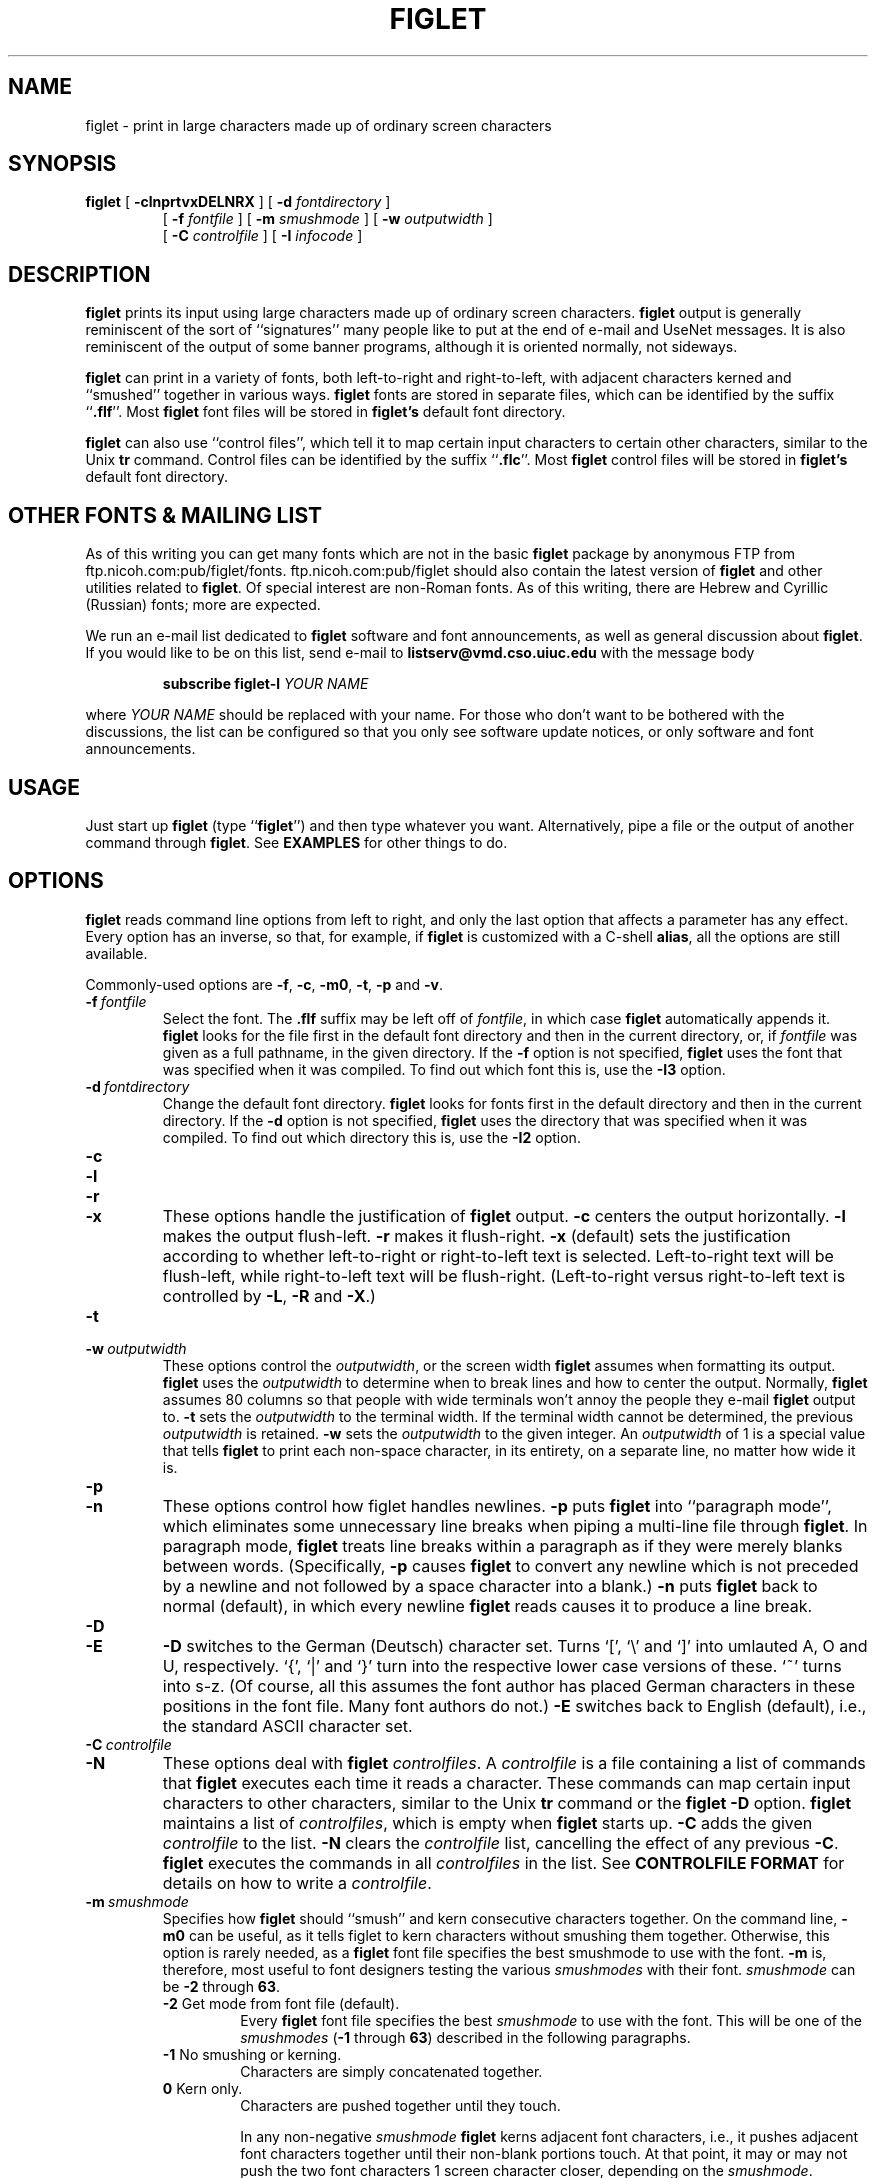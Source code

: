 .\"  figlet
.\"  Copyright (C) 1991, 1993, 1994 Glenn Chappell and Ian Chai
.\"  Internet: <ggc@uiuc.edu> and <chai@uiuc.edu>
.\"  figlet, along with the various figlet fonts and documentation, may
.\"  be freely copied and distributed.
.\"  If you use figlet, please send an e-mail message to <figlet@uiuc.edu>.
.\"
.TH FIGLET 6 "28 Apr 1995" "v2.1"

.SH NAME
figlet \- print in large characters made up of ordinary screen characters

.SH SYNOPSIS
.B figlet
[
.B \-clnprtvxDELNRX
]
[
.B \-d
.I fontdirectory
]
.PD 0
.IP
.PD
[
.B \-f
.I fontfile
]
[
.B \-m
.I smushmode
]
[
.B \-w
.IR outputwidth
]
.PD 0
.IP
.PD
[
.B \-C
.I controlfile
]
[
.B \-I
.I infocode
]

.SH DESCRIPTION
.B figlet
prints its input using large characters made up of ordinary
screen characters.
.B figlet
output is generally reminiscent of the
sort of ``signatures'' many people like to put at the end of e-mail
and UseNet messages.  It is also reminiscent of the output of some banner
programs, although it is oriented normally, not sideways.

.B figlet
can print in a variety of fonts, both left-to-right and right-to-left,
with adjacent characters kerned and ``smushed'' together in various ways.
.B figlet
fonts are stored in
separate files, which can be identified by the suffix
.RB `` .flf ''.
Most
.B figlet
font files will be stored in
.B figlet's
default font directory.

.B figlet
can also use ``control files'', which tell it to map certain input
characters to certain other characters, similar to the Unix
.B tr
command.  Control files can be identified by the suffix
.RB `` .flc ''.
Most
.B figlet
control files will be stored in
.B figlet's
default font directory.

.SH OTHER FONTS & MAILING LIST
As of this writing
you can get many fonts which are not in the basic
.B figlet
package by
anonymous FTP from ftp.nicoh.com:pub/figlet/fonts.  ftp.nicoh.com:pub/figlet
should also contain the latest version of
.B figlet
and other utilities related to
.BR figlet .
Of special interest are non-Roman fonts.  As of this
writing, there are Hebrew and Cyrillic (Russian) fonts;
more are expected.

We run an e-mail list dedicated to
.B figlet
software and font announcements, as well as general discussion about
.BR figlet .
If you would like to be on this list, send e-mail to
.B listserv@vmd.cso.uiuc.edu
with the message body
.RS
.nf

.fi
.B subscribe figlet-l
.I YOUR NAME
.nf

.fi
.RE
where
.I YOUR NAME
should be replaced with your name.  For those who don't want to be
bothered with the discussions, the list can be configured so that you
only see software update notices, or only software and font
announcements.

.SH USAGE
Just start up
.B figlet
(type
.RB `` figlet '')
and then type whatever you want.
Alternatively, pipe a file or the output of another command through
.BR figlet .
See
.B EXAMPLES
for other things to do.

.SH OPTIONS
.B figlet
reads command line options from left to right, and only the last
option that affects a parameter has any effect.  Every option
has an inverse, so that, for example, if
.B figlet
is customized with a C-shell
.BR alias ,
all the options are still available.

Commonly-used options are
.BR \-f ,
.BR \-c ,
.BR \-m0 ,
.BR \-t ,
.B \-p
and
.BR \-v .

.TP
.BI \-f \ fontfile
Select the font.  The
.B .flf
suffix may be left off of
.IR fontfile ,
in which case
.B figlet
automatically appends it.
.B figlet
looks for the file first in the default font directory and then
in the current directory, or, if
.I fontfile
was given as a full pathname, in the given directory.
If the
.B \-f
option is not specified,
.B figlet
uses the font that was specified
when it was compiled.  To find out which font this is, use the
.B \-I3
option.

.TP
.BI \-d \ fontdirectory
Change the default font directory.
.B figlet
looks for fonts first in the
default directory and then in the current directory.
If the
.B \-d
option is not specified,
.B figlet
uses the directory that was specified
when it was compiled.  To find out which directory this is, use the
.B \-I2
option.

.TP
.B \-c
.PD 0
.TP
.B \-l
.PD 0
.TP
.B \-r
.PD 0
.TP
.B \-x
.PD
These options handle the justification of
.B figlet
output.
.B \-c
centers the output horizontally.
.B \-l
makes the output flush-left.
.B \-r
makes it flush-right.
.B \-x
(default) sets the justification according to whether left-to-right or
right-to-left text is selected.  Left-to-right text will be flush-left,
while right-to-left text will be flush-right.  (Left-to-right versus
right-to-left text is controlled by
.BR \-L ,
.B \-R
and
.BR \-X .)

.TP
.B \-t
.PD 0
.TP
.BI \-w \ outputwidth
.PD
These options control the
.IR outputwidth ,
or the screen width
.B figlet
assumes when formatting its output.
.B figlet
uses the
.I outputwidth
to determine when to break lines and how to center
the output.  Normally,
.B figlet
assumes 80 columns so that people with wide terminals
won't annoy the people they e-mail
.B figlet
output to.
.B \-t
sets the
.I outputwidth
to the terminal width.  If the terminal width cannot be determined,
the previous
.I outputwidth
is retained.
.B \-w
sets the
.I outputwidth
to the given integer.  An
.I outputwidth
of 1 is a special value that tells
.B figlet
to print each non-space character, in its entirety, on a separate line,
no matter how wide it is.

.TP
.B \-p
.PD 0
.TP
.B \-n
.PD
These options control how figlet handles newlines.
.B \-p
puts
.B figlet
into ``paragraph mode'', which eliminates some unnecessary line
breaks when piping a multi-line file through
.BR figlet .
In paragraph mode,
.B figlet
treats line breaks within a paragraph as if they were merely blanks
between words.  (Specifically,
.B \-p
causes
.B figlet
to convert any newline which is not preceded by a newline and not
followed by a space character into a blank.)
.B \-n
puts
.B figlet
back to normal (default), in which every newline
.B figlet
reads causes it to produce a line break.

.TP
.B \-D
.PD 0
.TP
.B \-E
.PD
.B \-D
switches to the German (Deutsch) character set.  Turns `[', `\e'
and `]' into umlauted A, O and U, respectively.  `{', `|' and `}' turn
into the respective lower case versions of these.  `~' turns into s-z.
(Of course, all this assumes the font author has placed German
characters in these positions in the font file.  Many font authors do
not.)
.B \-E
switches back to English (default), i.e., the standard ASCII character
set.

.TP
.BI \-C \ controlfile
.PD 0
.TP
.B \-N
.PD
These options deal with
.B figlet
.IR controlfiles .
A 
.I controlfile
is a file containing a list of commands that
.B figlet
executes each time it reads a character.  These commands can map certain
input characters to other characters, similar to the Unix
.B tr
command or the
.B figlet
.B \-D
option.
.B figlet
maintains a list of
.IR controlfiles ,
which is empty when
.B figlet
starts up.
.B \-C
adds the given
.I controlfile
to the list.
.B \-N
clears the
.I controlfile
list, cancelling the effect of any previous
.BR \-C .
.B figlet
executes the commands in all
.I controlfiles
in the list.  See
.B CONTROLFILE FORMAT
for details on how to write a
.IR controlfile .

.TP
.BI \-m \ smushmode
Specifies how
.B figlet
should ``smush'' and kern consecutive characters together.
On the command line,
.B \-m0
can be useful, as it tells figlet to kern characters without smushing
them together.
Otherwise, this option is rarely needed, as a
.B figlet
font file specifies the best smushmode to use with the font.
.B \-m
is, therefore, most useful to font designers testing the various
.I smushmodes
with their font.
.I smushmode
can be
.B -2
through
.BR 63 .
.RS
.TP
.BR -2 " Get mode from font file (default)."
Every
.B figlet
font file specifies the best
.I smushmode
to use with the font.  This will be one of the
.I smushmodes
.RB ( -1
through
.BR 63 )
described in the following paragraphs.
.TP
.BR -1 " No smushing or kerning."
Characters are simply concatenated together.
.TP
.BR 0 " Kern only."
Characters are pushed together until they touch.

In any non-negative
.I smushmode
.B figlet
kerns adjacent font characters, i.e.,
it pushes adjacent font characters together until their non-blank portions
touch.  At that point, it may or may not push the two font characters 1
screen character closer, depending on the
.IR smushmode .
Pushing font characters one step closer requires ``smushing'' two
non-blank screen characters into a single screen character.
.B figlet
has 6 ways of doing this, represented by 1, 2, 4, 8, 16 and 32.  The
various non-negative
.I smushmodes
.RB ( 0 - 63 )
are obtained by adding up the numbers corresponding to the sort of
smushing
.B figlet
should do.  In particular
.I smushmode
.B 0
kerns characters without smushing them into each other.
.TP
.BR 1 " Smush equal characters."
Two screen characters are smushed into a single character if they are the
same.  The resulting character is the same as both of the original characters.
This mode does not smush the character known as a
.IR hardblank ,
which is a character that prints as a blank, but is not smushed (except
in mode 32).  See
.B FONT FILE FORMAT
for more information on
.IR hardblanks .
.TP
.BR 2 " Smush underscores."
An underscore will be
smushed into (and replaced by) any of ``|/\e[]{}()<>''.
.TP
.BR 4 " Hierarchy smushing."
Smushes certain characters together according to a hierarchy
containing 6 classes: ``|'', ``/\e'', ``[]'', ``{}'', ``()'', ``<>''.
A member of any class can be smushed into and replaced by a member of
any later class.
.TP
.BR 8 " Opposite pair smushing, type I."
Smushes opposing brackets (``[]''), braces (``{}'') and parentheses
(``()'') together, replacing them with a vertical bar (`|').
.TP
.BR 16 " Opposite pair smushing, type II."
Smushes opposing slashes (``/\e'') and greater-than/less-than (``><'')
together, replacing them with an upper-case `X'.  ``><'' are only
smushed together when they are in that order, i.e., ``<>'' will not be
smushed.
.TP
.BR 32 " Hardblank smushing."
Smushes two
.I hardblanks
together, replacing them with a single
.IR hardblank .
See
.B FONT FILE FORMAT
for more information on
.IR hardblanks .
.RE

.TP
.B \-v
.PD 0
.TP
.BI \-I \ infocode
.PD
These options print various information about
.BR figlet ,
then exit.  If several of these options are given on the command line, only
the last is executed, and only after
all other command-line options have been dealt with.

.B \-v
prints version and copyright information, as well as a ``Usage: ...''
line.
.B \-I
prints the information corresponding to the given
.I infocode
in a consistent, reliable (i.e., guaranteed to be the same in
future releases) format.
.B \-I
is primarily intended to be used by programs that use
.BR figlet .
.I infocode
can be any of the following.
.RS
.TP
.BR -1 " Normal operation (default)."
This
.I infocode
indicates that
.B figlet
should operate normally, not giving any informational printout,
printing its input in the selected font.
.TP
.BR 0 " Version and copyright."
This is identical to
.BR \-v .
.TP
.BR 1 " Version (integer)."
This will print the version of your copy of
.B figlet
as a decimal integer.  The main version number is multiplied by 10000,
the sub-version number is multiplied by 100, and the sub-sub-version
number is multiplied by 1.  These are added together, and the result is
printed out.  For example,
.B figlet
2.1 will print
.RB `` 20100 ''.
If there is ever a version 2.1.1, it will print
.RB `` 20101 ''.
Similarly, version 3.7.2 would print
.RB `` 30702 ''.
These numbers are guaranteed to be
ascending, with later versions having higher numbers.  Note that
the first major release of
.BR figlet ,
version 2.0, did not have the
.B \-I
option.
.TP
.BR 2 " Default font directory."
This will print the default font directory.  It is affected by the
.B \-d
option.
.TP
.BR 3 " Font."
This will print the name of the font figlet would use.  It is affected by
the
.B \-f
option.
This is not a filename; the
.RB `` .flf ''
suffix is not printed.
.TP
.BR 4 " Output width."
This will print the value
.B figlet
would use for
.IR outputwidth ,
the number of columns wide
.B figlet
assumes the screen is.
It is affected by the
.B \-w
and
.B \-t
options.
.RE
.IP
If
.I infocode
is any other positive value,
.B figlet
will simply exit without printing anything.

.TP
.B \-L
.PD 0
.TP
.B \-R
.PD 0
.TP
.B \-X
.PD
These options control whether
.B figlet
prints left-to-right or right-to-left.
.B \-L
selects left-to-right printing.
.B \-R
selects right-to-left printing.
.B \-X
(default) makes
.B figlet
use whichever is specified in the font file.

.SH EXAMPLES
To use
.B figlet
with its default settings, simply type
.RS
.nf
.ft B

example% figlet

.ft R
.fi
.RE
and then type whatever you like.

To change the font, use the
.B \-f
option, for example,
.RS
.nf
.ft B

example% figlet \-f script

.ft R
.fi
.RE

Use the
.B \-c
option if you would prefer centered output:
.RS
.nf
.ft B

example% figlet \-c

.ft R
.fi
.RE

We have found that the most common use of
.B figlet
is making up large text to be placed in e-mail messages.  For this
reason,
.B figlet
defaults to 80 column output.  If you are using a wider terminal, and
would like
.B figlet
to use the full width of your terminal, use the
.B \-t
option:
.RS
.nf
.ft B

example% figlet \-t

.ft R
.fi
.RE

If you don't want
.B figlet
to smush font characters into each other, use the
.B \-m0
option:
.RS
.nf
.ft B

example% figlet \-m0

.ft R
.fi
.RE

If
.B figlet
gets its input from a file, it is often a good idea to use
.BR \-p :
.RS
.nf
.ft B

example% figlet \-p < myfile

.ft R
.fi
.RE

Of course, the above can be combined:
.RS
.nf
.ft B

example% figlet \-ptm0 \-f shadow < anotherfile
example% figlet \-cf slant

.ft R
.fi
.RE

.SS Other Things to Try
On many systems nice effects can be obtained from the
.B lean
font by piping it through
.BR tr .
Some you might want to try are the following:

.RS
.nf
.ft B
example% figlet \-f lean | tr ' _/' ' ()'
example% figlet \-f lean | tr ' _/' './\e\e'
example% figlet \-f lean | tr ' _/' ' //'
example% figlet \-f lean | tr ' _/' '/  '
.ft R
.fi
.RE

Similar things can be done with the
.B block
font and many of the other
.B figlet
fonts.

.SH FONT FILE FORMAT
If you would like to design a
.B figlet
font, it is usually best to begin
with an already-existing font.  Except for the first line of a font
file, most of the file format should be obvious.  If you design a font,
please let us know about it!  (See
.B AUTHORS
for e-mail addresses.)

A
.B figlet
font filename must have the suffix 
.RB `` .flf ''.

A
.B figlet
font file begins with a header.  The header consists of one line giving
information about the font, followed by zero or more comment lines,
which
.B figlet
ignores.  Following the header is the font data.

.SS The Header
The first line of a
.B figlet
font file is of the following form:
.RS
.nf

.BI flf2a "hardblank height up_ht maxlen smushmode cmt_count rtol"

.fi
.RE
where
.I hardblank
is a character, and the remaining values are integers, for example:
.RS
.nf
.ft B

flf2a$ 6 5 20 15 3 0

.ft R
.fi
.RE
The last value,
.IR rtol ,
may be omitted, in which case it is assumed to be
.BR 0 .
.RS
.nf
.ft B

flf2a$ 6 5 20 15 3

.ft R
.fi
.RE

For those desiring a quick explanation, the above line indicates that
this font has characters which are 6 lines tall, 5 of which are above
the baseline, no line in the font data is more than 20 characters long,
the default smushmode is 15 (kern and smush in various ways), there are
3 comment lines, and this font is to be printed left-to-right.  More
in-depth explanations follow.

The first five characters of a font file should be
.RB `` flf2a ''.
.RB `` flf2 ''
is the
.I magic number
of a
.B figlet
2 font file.  The next character
.RB (` a ')
is currently ignored.  It may mean something in future versions of
.BR figlet .
If it does, you can be sure your fonts will still work if this
character is
.RB ` a '.

Immediately following this is the
.I hardblank
(character).  Note that there are no blanks between
.RB `` flf2a ''
and the
.IR hardblank .
.B figlet
can smush together consecutive characters in
various ways.  Normally, any character can be smushed into a blank.  A
.I hardblank
prints as a blank, but cannot be smushed into any character except a
blank, and, if
.I smushmode
32 is enabled, another
.IR hardblank .
(For example, the `r' in
.B script.flf
contains a
.IR hardblank ,
`$' in that font.  To see why this is necessary, create a copy of
.B script.flf
with this
.I hardblank
replaced by a blank.  In this new font, the ``tr'' combination looks
awful.)

By convention, the
.I hardblank
is a `$', but it can be any character besides blank, newline and null.
If you want the entire printing ASCII set available to use, make the
.I hardblank
a <delete> character.

Then comes the
.I height
(integer).  This is the number of screen lines high that each character
in the font is.

.I up_ht
(integer) is the number of lines from the baseline of a
character to the top of the character, i.e., it is the height of a
character, ignoring any descenders.  This number is currently ignored by
.BR figlet ,
but future versions may use it.

.I maxlen
(integer) is the maximum length of a line in the font file
(excluding the first line and the comments lines, which can be as long as
you want).  You may want to make this a little too large as a
safety measure.

.I smushmode
(integer) determines how much
.B figlet
smushes the font.  Possible
.I smushmodes
are
.B -1
through
.BR 63 .
Typically, you'll want to use
.B 0
(kern font characters without smushing them together),
.B -1
(no kerning or smushing) or
.B 15
(smush various pairs of characters together into single characters).
To try out different
.I smushmodes
with your font, use the
.B \-m
command-line option.  See
.B OPTIONS
for a more detailed explanation of these
.IR smushmodes .
(Note that a
.I smushmode
of
.B -2
can be given on the command line, but not in a font file.)

Between the first line and the actual characters of the font are the
comment lines.
.I Cmt_count
specifies how many lines there are.  These lines are optional, may be as
long as you want, and are ignored by
.BR figlet .

.I rtol
(integer) tells which direction the font is to be printed.  0 means
left-to-right, and 1 means right-to-left.  Left-to-right text is printed
flush-left by default, while right-to-left text is printed flush-right
by default.
.I rtol
may be omitted, in which case 0 (left-to-right) is assumed.
Earlier versions of
.B figlet
(i.e., version 2.0) ignore
.IR rtol .

Thus, a complete
.B figlet
font file header will look something like the following:

.RS
.nf
.ft B
flf2a$ 6 5 20 15 3
Example by Glenn Chappell <ggc@uiuc.edu> 8/94
Permission is hereby given to modify this font, as long as the
modifier's name is placed on a comment line.
.ft R
.fi
.RE

.SS The Font Data
The font data begins on the next line after the comments and continues to
the end of the file.  The characters from ` ' to `~' are given in standard
ASCII order, followed by the extra German characters: umlauted `A', `O',
`U', `a', `o' and `u' and s-z.  Following these are the optional
code-tagged characters.  Each character uses
.I height
lines, where
.I height
was given on the first line of the font file.  Each code-tagged
character is preceeded by an extra line with the character's code (a
number) on it.  The characters
in the file are given exactly as they should be printed out, with two
exceptions: (1)
.I hardblanks
should be the
.I hardblank
character, not a blank, and (2) every line has an
.I endmark
character.

In most
.B figlet
fonts, the
.I endmark
is either `@' or '#'.
.B figlet
eliminates the last block of consecutive equal characters from each line
(other than the header lines) when the file is read in.  By convention,
the last line of a font character has 2
.IR endmarks ,
while all the rest have one.  This makes it
easy to see where characters begin and end.  No line should have more
than 2
.IR endmarks .

The code-tagged characters are optional, and are ignored by earier
versions of
.B figlet
(i.e., version 2.0).
The code-tagged characters begin just after the German characters.
There can be as many or as few of these as you like.  The first line of a
code-tagged character has a single number on it, the character's code,
which is the number by which figlet will refer to it.  This number can be
in decimal, octal or hexadecimal, using the standard
.B scanf
conventions for such numbers.  On the next line the character itself
begins, in the same format as the un-tagged characters.

If two or more font characters have the same tag, the last one in the
font is the one used.  For this purpose, the normal ASCII characters are
considered to have tags equal to their ASCII value, while the German
characters are given tags -255 through -249.

There is no required encoding for the code-tagged characters.
.B figlet
simply prints the character with the given code when it is told to.
However, in most of the fonts, we have used ISO Latin-1 for
characters 160-255, following a suggestion of Zhahai Stewart.
Stewart has suggested using Unicode for other characters.

The zero tag is treated specially.  It is
.B figlet's
``missing character''.  Whenever
.B figlet
is told to print a character which doesn't exist in the current font, it
will print character zero.  If character zero doesn't exist, nothing will
be printed.

.SS Notes
It is very important that every character in a font has the same height,
and, once the
.I endmarks
are removed, that all the lines constituting a
single font character have the same length.  Be careful also that no
lines in the font file have trailing blanks, as
.B figlet
will take these to be the
.IR endmarks .
Many problems like these can be found easily using
.BR chkfont ,
part of the standard
.B figlet
package, and also available, as of this writing, by anonymous
FTP from ftp.nicoh.com:pub/figlet/util.

If you don't want to define all the characters, make the undefined
characters empty, i.e., each line of the character should consist only
of one or two
.IR endmarks .

The blank character should usually be made entirely of
.IR hardblanks .
(Most slanted fonts are an exception to this.)

If you design a font, it is helpful if you put your name and an e-mail
address on a comment line.  If you will allow others to modify your
font, you may want to say so on a comment line.

If a font contains a non-Roman alphabet
stored in locations normally taken by ASCII, we have found it helpful to
include a ``translation'' table as one of the characters of the font.
Typically, the
.RB `` ~ ''
character contains a list of all the special characters in the font, along
with the ASCII characters they correspond to.  It is a good idea to keep
this table no more than 79 columns wide.  (Thanks to Gedaliah Friedenberg
for this idea.)

Again, if you design a font, please let us know!

.SH CONTROLFILE FORMAT
(Note: This section isn't terribly well-written.  I really don't have
time right now to do much with it.  If you want to write a
.IR controlfile ,
just look at the existing files and ignore the
.B f
command, and you'll probably do pretty well.  Anyone needing extra help
can write us at <figlet@uiuc.edu>.  Also, anyone willing to revise this
section or the FONT FILE FORMAT section is welcome to do so.  Please let
us know about your efforts if you give it a try.  -GGC-)

'	# Above note needs to be removed eventually!!

.I Controlfiles
are files containing lists of commands that
.B figlet
executes each time it reads a character.  A
.I controlfile
is specified to
.B figlet
using the
.B \-C
command line option (see OPTIONS).
In the file itself the first line identifies the file as a
.B figlet
.IR controlfile ,
and the remaining lines are the commands, one per line.
Currently, the only recognized commands tell
.B figlet
to translate one character to another (similar to the Unix
.B tr
command).  In future versions of
.BR figlet ,
more commands may be added.
As with font files, when writing a
.IR controlfile ,
it is usually best to begin with an existing file.

The filename of a
.B figlet
.I controlfile
must have the suffix 
.RB `` .flc ''.

The first five characters of a
.I controlfile
should be
.RB `` flc2a ''.
.RB `` flc2 ''
is the
.I magic number
of a
.B figlet
.IR controlfile .
The next character
.RB (` a ')
is currently ignored.  It may mean something in future versions of
.BR figlet .
If it does, you can be sure your files will still work if this
character is
.RB ` a '.

Each of the following lines of the file consists of a one-character
command followed by whatever parameters the command requires, excepting
blank lines, which are ignored.  There are currently three recognized
commands: 
.BR # ,
.B t
and
.BR f .

.TP
.BR # " comment"
Any line beginning with
.B #
is ignored.

.TP
.BR t " translate"
This is similar to the Unix
.B tr
command.  It directs figlet to ``translate'' one character to another.
.RB `` t ''
is followed by one or more blanks, then by a character (or range of
characters, e.g.,
.RB `` A-Z '')
then one or more blanks, then another character (or range).

'	# Begin indent for t command discussion
.RS
For example,
.RS
.nf
.ft B

t # $

.ft R
.fi
.RE
will convert `#' to `$', while
.RS
.nf
.ft B

t A-Z a-z

.ft R
.fi
.RE
will convert upper-case ASCII to lower-case ASCII.  A range should always
be followed by another range of the same size.

A number of backslash (`\e') options are available for specifying
characters.  Any of the standard ``C'' language backslash-character
conventions are legal, e.g.,
.RB `` \en ''
for newline, etc.  Also, backslash-blank can be
used to specify a blank character.  Backslash followed by a number in any
of the standard
.B scanf
formats (decimal, octal or hexadecimal) specifies the character with the
given code.  For example,
.RS
.nf
.ft B

t \en-\e  \e65-W

.ft R
.fi
.RE
will convert all characters from newline to blank into the corresponding
characters from `A' to `W' (`A' has code 65).

If a number of consecutive
.B t
commands are given, then for each character input, only the first
applicable command, if any, will be executed.  As a result,
.RS
.nf
.ft B

t A B
t B A

.ft R
.fi
.RE
will swap the characters `A' and `B'.  If
.B figlet
reads an `A' the first command will change `A' to `B', in which
case the second will not be executed.  In the following list,
.RS
.nf
.ft B

t A B
t A C

.ft R
.fi
.RE
the second command is never executed.  In short, a sequence of
.B t
commands ``does what it ought to''.
'	# End indent for t command discussion
.RE

.TP
.BR f " freeze"
More complex files, in which a single character is acted upon by several
.B t
commands, can be set up using the
.B f
command.
.B f
``freezes'' the current character, executing the remaining commands in
the
.I controlfile
as if they were in a separate file.  The
.B f
command has no parameters, and anything following it on the same line is
ignored.
(Note: If you, along with so many others, cannot figure out
what the
.B f
command does, or why anyone would use it, feel free to ignore it.)
After
.B figlet
executes a
.B t
command, it skips to the end of the file or to the next
.B f
command.  If any
.B t
commands follow, the first applicable one will be executed.  The result
is that
.B f
acts as a ``freeze'', executing the remaining commands as if they were
in a separate file.

'	# Begin indent for f command discussion
.RS
'	# End indent for f command discussion
.RE

.SH FILES
.PD 0
.TP 20
.IB file .flf
.B figlet
font file
.TP 20
.IB file .flc
.B figlet
control file
.PD

.SH DIAGNOSTICS
.B figlet's
diagnostics are intended to be self-explanatory.  Possible
messages are

.RS
.nf
.ft B
Usage: ...
Out of memory
Unable to open font file
Not a figlet 2 font file
Unable to open control file
Not a figlet 2 control file
"\-t" is disabled, since ioctl is not fully implemented.
.ft R
.fi
.RE

This last message is printed when the
.B \-t
option is given, but the operating system in use does not include
the system call
.B figlet
uses to determine the terminal width.

.B figlet
also prints an explanatory message if the
.B \-F
option is given on the command line.
The earlier version of
.BR figlet ,
version 2.0, listed the available fonts when the
.B \-F
option was given.  This option has been removed from
.B figlet
2.1.  It has been replaced by the
.B figlist
script, which is part of the standard
.B figlet
package.

.SH ORIGIN
.RB `` figlet ''
stands for ``Frank, Ian and Glenn's LETters''.  Inspired by Frank's .sig,
Glenn wrote (most of) it, and Ian helped.

Most of the standard
.B figlet
fonts were inspired by signatures on various UseNet
articles.  Since typically hundreds of people use the same style of
letters in their signatures, it was often not deemed necessary to give
credit to any one font designer.

.SH BUGS
Very little error checking is done on font and control files.  While
.B figlet
tries to be forgiving of errors, and should (hopefully) never actually
crash, using an improperly-formatted file with
.B figlet
will produce unpredictable output.

.B figlet
does not handle formatting characters in a very intelligent way.
A tab character is converted to a blank, and vertical-tab, form-feed and
carriage-return are each converted to a newline.  On many systems, tabs
can be handled better by piping files through
.B expand
before piping through
.BR figlet .

.B figlet
output is quite ugly if it is displayed in a proportionally-spaced font.
I suppose this is to be expected.

.SH AUTHORS
Glenn Chappell <ggc@uiuc.edu> did most of the work. 
You can e-mail him but he is not an e-mail fanatic; people who e-mail
Glenn will probably get answers, but if you e-mail his best friend:

Ian Chai <chai@uiuc.edu>, who
.I is
an e-mail fanatic, you'll get answers, endless conversation about the
mysteries of life, invitations to join some 473 mailing lists and a
free toaster.  (Well, ok, maybe not the free toaster.)

Frank inspired this whole project with his .sig, but don't e-mail
him; he's decidedly an un-e-mail-fanatic.
